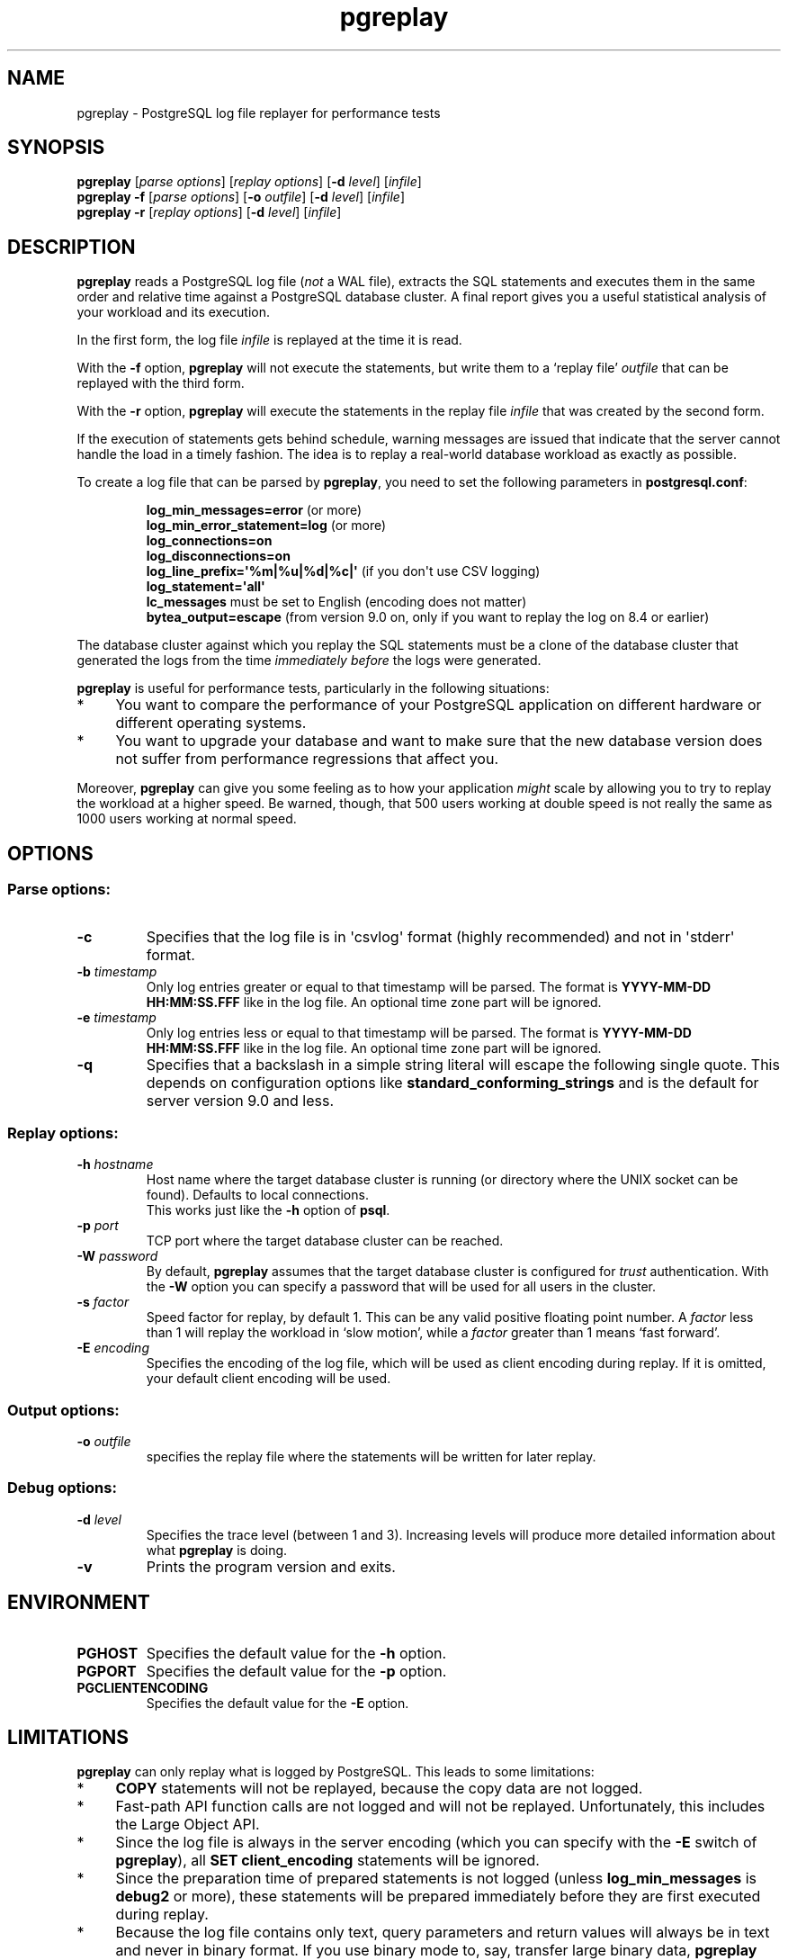 .TH pgreplay 1 "" "Jun 2011" "PostgreSQL Utilities"
.SH NAME
pgreplay \- PostgreSQL log file replayer for performance tests
.SH SYNOPSIS
\fBpgreplay\fP [\fIparse options\fR] [\fIreplay options\fR]
[\fB-d\fR \fIlevel\fR] [\fIinfile\fR]
.br
\fBpgreplay\fP \fB-f\fP [\fIparse options\fR] [\fB-o\fP \fIoutfile\fR]
[\fB-d\fR \fIlevel\fR] [\fIinfile\fR]
.br
\fBpgreplay\fP \fB-r\fP [\fIreplay options\fR] [\fB-d\fR \fIlevel\fR]
[\fIinfile\fR]
.SH DESCRIPTION
\fBpgreplay\fR reads a PostgreSQL log file (\fInot\fR a WAL file), extracts
the SQL statements and executes them in the same order and relative time
against a PostgreSQL database cluster.
A final report gives you a useful statistical analysis of your workload
and its execution.
.P
In the first form, the log file \fIinfile\fR is replayed at the time it is
read.
.P
With the \fB-f\fR option, \fBpgreplay\fR will not execute the statements, but
write them to a \(oqreplay file\(cq \fIoutfile\fR that can be replayed with
the third form.
.P
With the \fB-r\fP option, \fBpgreplay\fR will execute the statements in the
replay file \fIinfile\fR that was created by the second form.
.P
If the execution of statements gets behind schedule, warning messages
are issued that indicate that the server cannot handle the load in a
timely fashion.
The idea is to replay a real-world database workload as exactly as possible.
.P
To create a log file that can be parsed by \fBpgreplay\fR, you need to set the
following parameters in \fBpostgresql.conf\fR:
.IP
\fBlog_min_messages=error\fR (or more)
.br
\fBlog_min_error_statement=log\fR (or more)
.br
\fBlog_connections=on\fR
.br
\fBlog_disconnections=on\fR
.br
\fBlog_line_prefix=\(aq%m|%u|%d|%c|\(aq\fR (if you don\(aqt use CSV logging)
.br
\fBlog_statement=\(aqall\(aq\fR
.br
\fBlc_messages\fR must be set to English (encoding does not matter)
.br
\fBbytea_output=escape\fR
(from version 9.0 on, only if you want to replay the log on 8.4 or earlier)
.P
The database cluster against which you replay the SQL statements must be
a clone of the database cluster that generated the logs from the time
\fIimmediately before\fR the logs were generated.
.P
\fBpgreplay\fR is useful for performance tests, particularly in the following
situations:
.TP 4
*
You want to compare the performance of your PostgreSQL application
on different hardware or different operating systems.
.TP 4
*
You want to upgrade your database and want to make sure that the new
database version does not suffer from performance regressions that
affect you.
.P
Moreover, \fBpgreplay\fR can give you some feeling as to how your application
\fImight\fR scale by allowing you to try to replay the workload at a higher
speed.  Be warned, though, that 500 users working at double speed is not really
the same as 1000 users working at normal speed.
.SH OPTIONS
.SS Parse options:
.TP
\fB-c\fR
Specifies that the log file is in \(aqcsvlog\(aq format (highly recommended)
and not in \(aqstderr\(aq format.
.TP
\fB-b\fR \fItimestamp\fR
Only log entries greater or equal to that timestamp will be parsed.
The format is \fBYYYY-MM-DD HH:MM:SS.FFF\fR like in the log file.
An optional time zone part will be ignored.
.TP
\fB-e\fR \fItimestamp\fR
Only log entries less or equal to that timestamp will be parsed.
The format is \fBYYYY-MM-DD HH:MM:SS.FFF\fR like in the log file.
An optional time zone part will be ignored.
.TP
\fB-q\fR
Specifies that a backslash in a simple string literal will escape
the following single quote.
This depends on configuration options like
\fBstandard_conforming_strings\fR and is the default for server
version 9.0 and less.
.SS Replay options:
.TP
\fB-h\fR \fIhostname\fR
Host name where the target database cluster is running (or directory where
the UNIX socket can be found). Defaults to local connections.
.br
This works just like the \fB-h\fR option of \fBpsql\fR.
.TP
\fB-p\fR \fIport\fR
TCP port where the target database cluster can be reached.
.TP
\fB-W\fR \fIpassword\fR
By default, \fBpgreplay\fR assumes that the target database cluster
is configured for \fItrust\fR authentication. With the \fB-W\fR option
you can specify a password that will be used for all users in the cluster.
.TP
\fB-s\fR \fIfactor\fR
Speed factor for replay, by default 1. This can be any valid positive
floating point number. A \fIfactor\fR less than 1 will replay the workload
in \(oqslow motion\(cq, while a \fIfactor\fR greater than 1 means
\(oqfast forward\(cq.
.TP
\fB-E\fR \fIencoding\fR
Specifies the encoding of the log file, which will be used as client
encoding during replay. If it is omitted, your default client encoding will
be used.
.SS Output options:
.TP
\fB-o\fP \fIoutfile\fR
specifies the replay file where the statements will be written
for later replay.
.SS Debug options:
.TP
\fB-d\fR \fIlevel\fR
Specifies the trace level (between 1 and 3). Increasing levels will produce
more detailed information about what \fBpgreplay\fR is doing.
.TP
\fB-v\fR
Prints the program version and exits.
.SH ENVIRONMENT
.TP
\fBPGHOST\fR
Specifies the default value for the \fB-h\fR option.
.TP
\fBPGPORT\fR
Specifies the default value for the \fB-p\fR option.
.TP
\fBPGCLIENTENCODING\fR
Specifies the default value for the \fB-E\fR option.
.SH LIMITATIONS
\fBpgreplay\fR can only replay what is logged by PostgreSQL.
This leads to some limitations:
.TP 4
*
\fBCOPY\fR statements will not be replayed, because the copy data are not
logged.
.TP 4
*
Fast-path API function calls are not logged and will not be replayed.
Unfortunately, this includes the Large Object API.
.TP 4
*
Since the log file is always in the server encoding (which you can specify
with the \fB-E\fR switch of \fBpgreplay\fR), all
\fBSET client_encoding\fR statements will be ignored.
.TP 4
*
Since the preparation time of prepared statements is not logged (unless
\fBlog_min_messages\fR is \fBdebug2\fR or more), these statements will be
prepared immediately before they are first executed during replay.
.TP 4
*
Because the log file contains only text, query parameters and return values
will always be in text and never in binary format. If you use binary mode to,
say, transfer large binary data, \fBpgreplay\fR can cause significantly more
network traffic than the original run.
.TP 4
*
Sometimes, if a connection takes longer to complete, the session ID
unexpectedly changes in the PostgreSQL log file. This causes \fBpgreplay\fR
to treat the session as two different ones, resulting in an additional
connection. This is arguably a bug in PostgreSQL.
.SH AUTHOR
Written by Laurenz Albe \fB<laurenz.albe@wien.gv.at>\fR.
